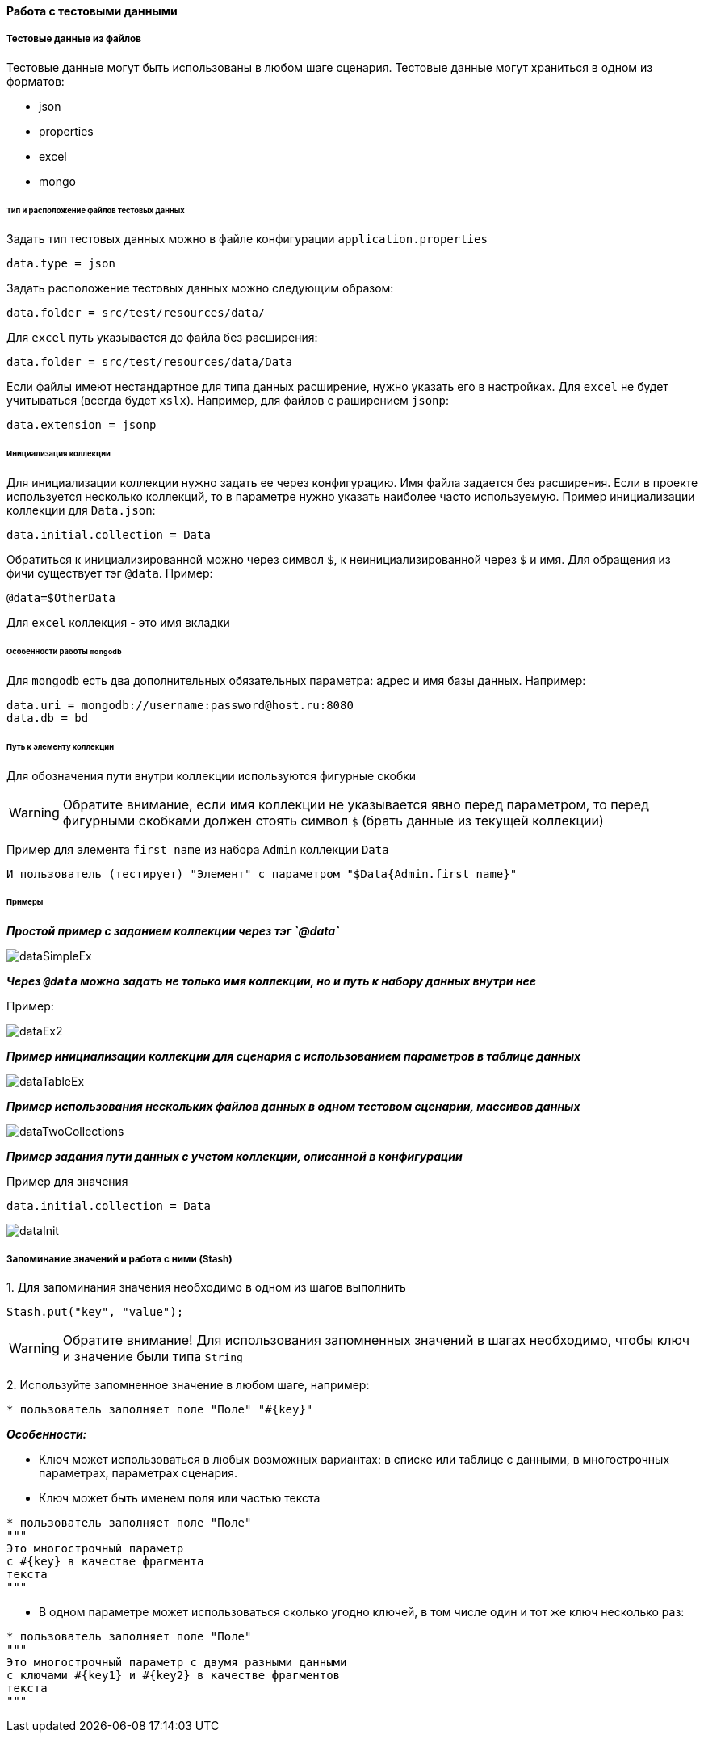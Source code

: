 ==== Работа с тестовыми данными
===== Тестовые данные из файлов

Тестовые данные могут быть использованы в любом шаге сценария. Тестовые данные могут храниться в одном из форматов:

* json
* properties
* excel
* mongo

====== Тип и расположение файлов тестовых данных

Задать тип тестовых данных можно в файле конфигурации `application.properties`
[source,]
----
data.type = json
----
Задать расположение тестовых данных можно следующим образом:

[source,]
----
data.folder = src/test/resources/data/
----

Для `excel` путь указывается до файла без расширения:

[source,]
----
data.folder = src/test/resources/data/Data
----

Если файлы имеют нестандартное для типа данных расширение, нужно указать его в настройках. Для `excel` не будет учитываться (всегда будет `xslx`). Например, для файлов с раширением `jsonp`:

[source,]
----
data.extension = jsonp
----

====== Инициализация коллекции

Для инициализации коллекции нужно задать ее через конфигурацию. Имя файла задается без расширения. Если в проекте используется несколько коллекций, то в параметре нужно указать наиболее часто используемую. Пример инициализации коллекции для `Data.json`:

[source,]
----
data.initial.collection = Data
----

Обратиться к инициализированной можно через символ `$`, к неинициализированной через `$` и имя.
Для обращения из фичи существует тэг `@data`. Пример:

[source,]
----
@data=$OtherData
----

Для `excel` коллекция - это имя вкладки

====== Особенности работы `mongodb`
Для `mongodb` есть два дополнительных обязательных параметра: адрес и имя базы данных. Например:
[source,]
----
data.uri = mongodb://username:password@host.ru:8080
data.db = bd
----

====== Путь к элементу коллекции
Для обозначения пути внутри коллекции используются фигурные скобки

WARNING: Обратите внимание, если имя коллекции не указывается явно перед параметром, то перед фигурными скобками должен стоять символ `$` (брать данные из текущей коллекции)

Пример для элемента `first name` из набора `Admin` коллекции `Data`

[source,]
----
И пользователь (тестирует) "Элемент" с параметром "$Data{Admin.first name}"
----

====== Примеры
*__Простой пример с заданием коллекции через тэг `@data`__*

image::images/dataSimpleEx.png[]

*__Через `@data` можно задать не только имя коллекции, но и путь к набору данных внутри нее__*

Пример:

image::images/dataEx2.png[]

*__Пример инициализации коллекции для сценария с использованием параметров в таблице данных__*

image::images/dataTableEx.png[]

*__Пример использования нескольких файлов данных в одном тестовом сценарии, массивов данных__*

image::images/dataTwoCollections.png[]


*__Пример задания пути данных с учетом коллекции, описанной в конфигурации__*

Пример для значения

[source,]
----
data.initial.collection = Data
----

image::images/dataInit.png[]

===== Запоминание значений и работа с ними (Stash)
{counter:aa}. Для запоминания значения необходимо в одном из шагов выполнить 

[source,]
----
Stash.put("key", "value");
----

WARNING: Обратите внимание! Для использования запомненных значений в шагах необходимо, чтобы ключ и значение были типа `String`

{counter:aa}. Используйте запомненное значение в любом шаге, например:

[source,]
----
* пользователь заполняет поле "Поле" "#{key}"
----

*__Особенности:__*

* Ключ может использоваться в любых возможных вариантах: в списке или таблице с данными, в многострочных параметрах, параметрах сценария. 

* Ключ может быть именем поля или частью текста

[source,]
----
* пользователь заполняет поле "Поле"
"""
Это многострочный параметр
с #{key} в качестве фрагмента
текста
"""
----

* В одном параметре может использоваться сколько угодно ключей, в том числе один и тот же ключ несколько раз:

[source,]
----
* пользователь заполняет поле "Поле"
"""
Это многострочный параметр с двумя разными данными
с ключами #{key1} и #{key2} в качестве фрагментов
текста
"""
----
